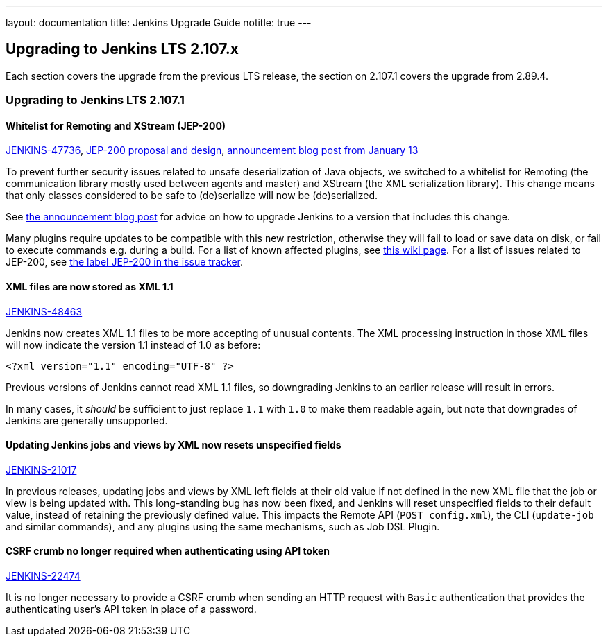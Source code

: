 ---
layout: documentation
title:  Jenkins Upgrade Guide
notitle: true
---

== Upgrading to Jenkins LTS 2.107.x

Each section covers the upgrade from the previous LTS release, the section on 2.107.1 covers the upgrade from 2.89.4.

=== Upgrading to Jenkins LTS 2.107.1

==== Whitelist for Remoting and XStream (JEP-200)

link:https://issues.jenkins-ci.org/browse/JENKINS-47736[JENKINS-47736],
https://github.com/jenkinsci/jep/blob/master/jep/200/README.adoc[JEP-200 proposal and design],
https://jenkins.io/blog/2018/01/13/jep-200/[announcement blog post from January 13]

To prevent further security issues related to unsafe deserialization of Java objects, we switched to a whitelist for Remoting (the communication library mostly used between agents and master) and XStream (the XML serialization library).
This change means that only classes considered to be safe to (de)serialize will now be (de)serialized.

See https://jenkins.io/blog/2018/01/13/jep-200/#for-jenkins-administrators[the announcement blog post] for advice on how to upgrade Jenkins to a version that includes this change.

Many plugins require updates to be compatible with this new restriction, otherwise they will fail to load or save data on disk, or fail to execute commands e.g. during a build.
For a list of known affected plugins, see https://wiki.jenkins.io/display/JENKINS/Plugins+affected+by+fix+for+JEP-200[this wiki page].
For a list of issues related to JEP-200, see https://issues.jenkins-ci.org/issues/?jql=labels%20%3D%20JEP-200[the label JEP-200 in the issue tracker].

==== XML files are now stored as XML 1.1

link:https://issues.jenkins-ci.org/browse/JENKINS-48463[JENKINS-48463]

Jenkins now creates XML 1.1 files to be more accepting of unusual contents.
The XML processing instruction in those XML files will now indicate the version 1.1 instead of 1.0 as before:

  <?xml version="1.1" encoding="UTF-8" ?>

Previous versions of Jenkins cannot read XML 1.1 files, so downgrading Jenkins to an earlier release will result in errors.

In many cases, it _should_ be sufficient to just replace `1.1` with `1.0` to make them readable again, but note that downgrades of Jenkins are generally unsupported.

==== Updating Jenkins jobs and views by XML now resets unspecified fields

link:https://issues.jenkins-ci.org/browse/JENKINS-21017[JENKINS-21017]

In previous releases, updating jobs and views by XML left fields at their old value if not defined in the new XML file that the job or view is being updated with.
This long-standing bug has now been fixed, and Jenkins will reset unspecified fields to their default value, instead of retaining the previously defined value.
This impacts the Remote API (`POST config.xml`), the CLI (`update-job` and similar commands), and any plugins using the same mechanisms, such as Job DSL Plugin.

==== CSRF crumb no longer required when authenticating using API token

link:https://issues.jenkins-ci.org/browse/JENKINS-22474[JENKINS-22474]

It is no longer necessary to provide a CSRF crumb when sending an HTTP request with `Basic` authentication that provides the authenticating user's API token in place of a password.
// Included here so those for whom this prevented enabling CSRF crumbs can finally do this.


// TODO Unsure this change is notable enough. Thoughts?
//==== Unbounded polling threads
//
//link:https://github.com/jenkinsci/jenkins/pull/3258[PR 3258]
//
//In previous releases, Jenkins allowed an unbounded number of SCM polling threads by default.
//This could impact stability, as sometimes hundreds of threads would be blocked by SCM polling.
//
//Instances which previously had allowed an unbounded number of SCM polling threads will now use the default of 10.
//It is no longer possible to use a value outside the range of 10 (minimum, inclusive) and 100 (maximum, inclusive).

// TODO Unsure: Update SSHD Module 2.0 to 2.4 to update Apache Mina SSHD Core from 1.6.0 to 1.7.0

// TODO Unsure due to lack of demonstrated use case: --paramsFromStdIn
// TODO Unsure whether hudson.lifecycle.ExitLifecycle is notable enough
